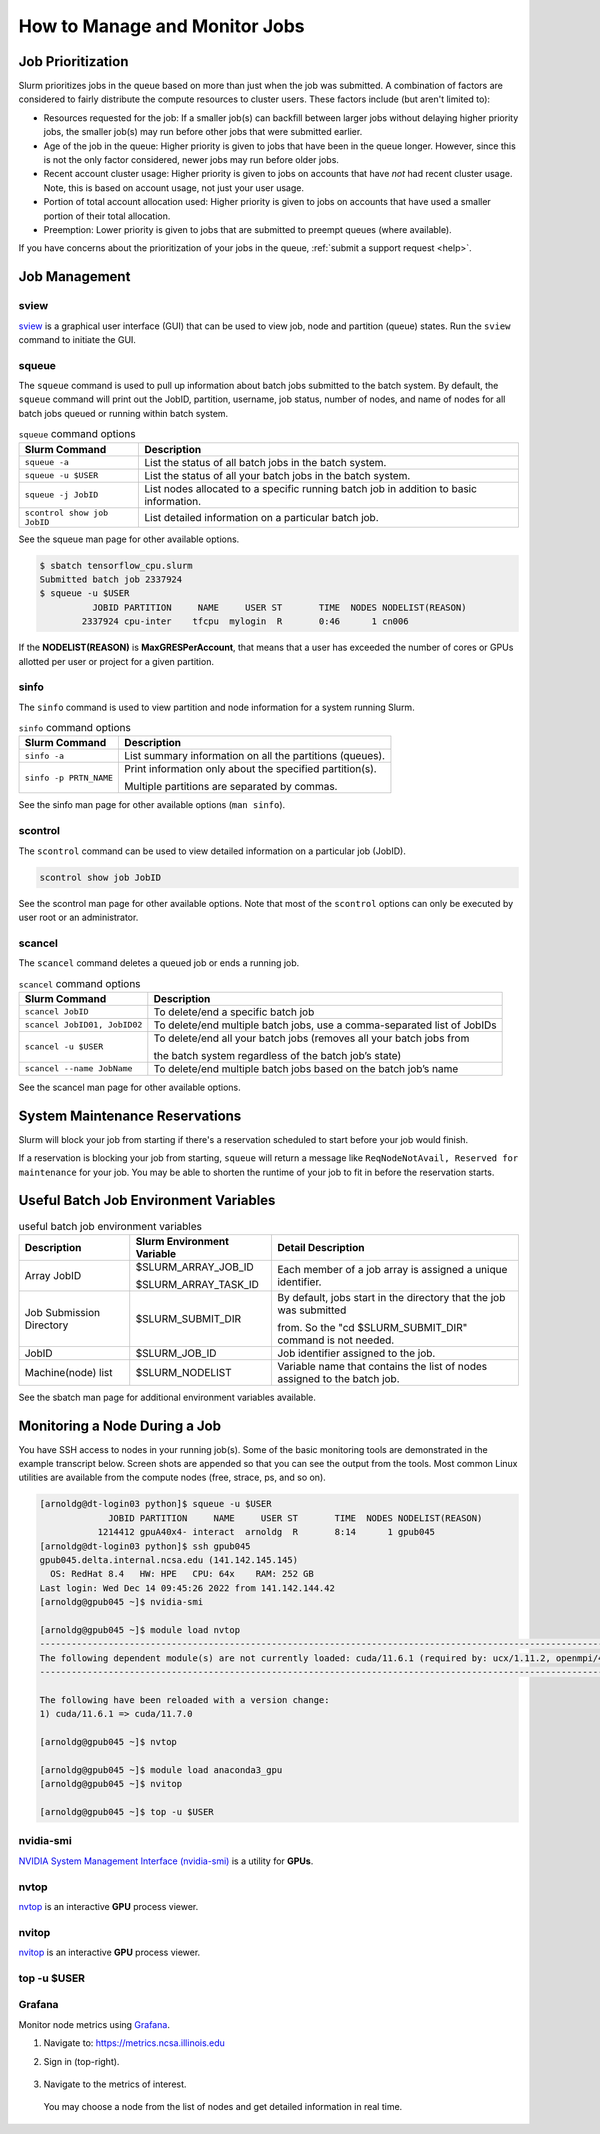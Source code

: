 .. _slurm-monitor:

How to Manage and Monitor Jobs
=================================

Job Prioritization
-------------------

Slurm prioritizes jobs in the queue based on more than just when the job was submitted. A combination of factors are considered to fairly distribute the compute resources to cluster users. These factors include (but aren't limited to):

- Resources requested for the job: If a smaller job(s) can backfill between larger jobs without delaying higher priority jobs, the smaller job(s) may run before other jobs that were submitted earlier.
- Age of the job in the queue: Higher priority is given to jobs that have been in the queue longer. However, since this is not the only factor considered, newer jobs may run before older jobs.
- Recent account cluster usage: Higher priority is given to jobs on accounts that have *not* had recent cluster usage. Note, this is based on account usage, not just your user usage.
- Portion of total account allocation used: Higher priority is given to jobs on accounts that have used a smaller portion of their total allocation.
- Preemption: Lower priority is given to jobs that are submitted to preempt queues (where available).

If you have concerns about the prioritization of your jobs in the queue, :ref:`submit a support request <help>`.

Job Management
----------------

sview 
~~~~~~~

`sview <https://slurm.schedmd.com/sview.html>`_ is a graphical user interface (GUI) that can be used to view job, node and partition (queue) states. Run the ``sview`` command to initiate the GUI.

..  figure:: ../images/slurm/sview-sinfo.png
    :alt: sview view of Slurm partitions

squeue
~~~~~~~

The ``squeue`` command is used to pull up information about batch jobs submitted to the batch system. By default, the ``squeue`` command will print out the JobID,  partition, username, job status, number of nodes, and name of nodes for all batch jobs queued or running within batch system.

.. table:: ``squeue`` command options

  ============================ ============
  Slurm Command                Description
  ============================ ============
  ``squeue -a``                List the status of all batch jobs in the batch system.
  ``squeue -u $USER``          List the status of all your batch jobs in the batch system.
  ``squeue -j JobID``          List nodes allocated to a specific running batch job in addition to basic information.
  ``scontrol show job JobID``  List detailed information on a particular batch job.
  ============================ ============

See the squeue man page for other available options.

.. code-block::

   $ sbatch tensorflow_cpu.slurm
   Submitted batch job 2337924
   $ squeue -u $USER
             JOBID PARTITION     NAME     USER ST       TIME  NODES NODELIST(REASON)
           2337924 cpu-inter    tfcpu  mylogin  R       0:46      1 cn006

If the **NODELIST(REASON)** is **MaxGRESPerAccount**, that means that a user has exceeded the number of cores or GPUs allotted per user or project for a given partition.

sinfo
~~~~~~~

The ``sinfo`` command is used to view partition and node information for a system running Slurm.

.. table:: ``sinfo`` command options

  +------------------------+----------------------------------------------------------+
  | Slurm Command          | Description                                              |
  +========================+==========================================================+
  | ``sinfo -a``           | List summary information on all the partitions (queues). |
  +------------------------+----------------------------------------------------------+
  | ``sinfo -p PRTN_NAME`` | Print information only about the specified partition(s). |
  |                        |                                                          |
  |                        | Multiple partitions are separated by commas.             |
  +------------------------+----------------------------------------------------------+

See the sinfo man page for other available options (``man sinfo``).

scontrol
~~~~~~~~~

The ``scontrol`` command can be used to view detailed information on a particular job (JobID).

.. code-block::

   scontrol show job JobID

See the scontrol man page for other available options. Note that most of the ``scontrol`` options can only be executed by user root or an administrator.

scancel
~~~~~~~~

The ``scancel`` command deletes a queued job or ends a running job.

.. table:: ``scancel`` command options

  +------------------------------+--------------------------------------------------------------------------+
  | Slurm Command                | Description                                                              |
  +==============================+==========================================================================+
  | ``scancel JobID``            | To delete/end a specific batch job                                       |
  +------------------------------+--------------------------------------------------------------------------+
  | ``scancel JobID01, JobID02`` | To delete/end multiple batch jobs, use a comma-separated list of JobIDs  |
  +------------------------------+--------------------------------------------------------------------------+
  | ``scancel -u $USER``         | To delete/end all your batch jobs (removes all your batch jobs from      |
  |                              |                                                                          |
  |                              | the batch system regardless of the batch job’s state)                    |
  +------------------------------+--------------------------------------------------------------------------+
  | ``scancel --name JobName``   | To delete/end multiple batch jobs based on the batch job’s name          |
  +------------------------------+--------------------------------------------------------------------------+

See the scancel man page for other available options.

System Maintenance Reservations
----------------------------------

Slurm will block your job from starting if there's a reservation scheduled to start before your job would finish. 

If a reservation is blocking your job from starting, ``squeue`` will return a message like ``ReqNodeNotAvail, Reserved for maintenance`` for your job.
You may be able to shorten the runtime of your job to fit in before the reservation starts.

Useful Batch Job Environment Variables
-----------------------------------------

.. table:: useful batch job environment variables

  +-------------------------+----------------------------+-------------------------------------------------------------------------+
  | Description             | Slurm Environment Variable | Detail Description                                                      |
  +=========================+============================+=========================================================================+
  | Array JobID             | $SLURM_ARRAY_JOB_ID        | Each member of a job array is assigned a unique identifier.             |
  |                         |                            |                                                                         |
  |                         | $SLURM_ARRAY_TASK_ID       |                                                                         |
  +-------------------------+----------------------------+-------------------------------------------------------------------------+
  | Job Submission Directory| $SLURM_SUBMIT_DIR          | By default, jobs start in the directory that the job was submitted      |
  |                         |                            |                                                                         |
  |                         |                            | from. So the "cd $SLURM_SUBMIT_DIR" command is not needed.              |
  +-------------------------+----------------------------+-------------------------------------------------------------------------+
  | JobID                   | $SLURM_JOB_ID              | Job identifier assigned to the job.                                     |
  +-------------------------+----------------------------+-------------------------------------------------------------------------+
  | Machine(node) list      | $SLURM_NODELIST            | Variable name that contains the list of nodes assigned to the batch job.|
  +-------------------------+----------------------------+-------------------------------------------------------------------------+

See the sbatch man page for additional environment variables available.

.. _mon_node:

Monitoring a Node During a Job
---------------------------------

You have SSH access to nodes in your running job(s). Some of the basic monitoring tools are demonstrated in the example transcript below. Screen shots are appended so that you can see the output from the tools. Most common Linux utilities are available from the compute nodes (free, strace, ps, and so on).

.. code-block::

   [arnoldg@dt-login03 python]$ squeue -u $USER
                JOBID PARTITION     NAME     USER ST       TIME  NODES NODELIST(REASON)
              1214412 gpuA40x4- interact  arnoldg  R       8:14      1 gpub045
   [arnoldg@dt-login03 python]$ ssh gpub045
   gpub045.delta.internal.ncsa.edu (141.142.145.145)
     OS: RedHat 8.4   HW: HPE   CPU: 64x    RAM: 252 GB
   Last login: Wed Dec 14 09:45:26 2022 from 141.142.144.42
   [arnoldg@gpub045 ~]$ nvidia-smi

   [arnoldg@gpub045 ~]$ module load nvtop
   ---------------------------------------------------------------------------------------------------------------------
   The following dependent module(s) are not currently loaded: cuda/11.6.1 (required by: ucx/1.11.2, openmpi/4.1.2)
   ---------------------------------------------------------------------------------------------------------------------

   The following have been reloaded with a version change:
   1) cuda/11.6.1 => cuda/11.7.0

   [arnoldg@gpub045 ~]$ nvtop

   [arnoldg@gpub045 ~]$ module load anaconda3_gpu
   [arnoldg@gpub045 ~]$ nvitop

   [arnoldg@gpub045 ~]$ top -u $USER

nvidia-smi
~~~~~~~~~~~

`NVIDIA System Management Interface (nvidia-smi) <https://developer.nvidia.com/nvidia-system-management-interface>`_ is a utility for **GPUs**.

..  figure:: ../images/slurm/nvidia-smi.png
    :alt: nvidia smi

nvtop
~~~~~~

`nvtop <https://manpages.ubuntu.com/manpages/focal/man1/nvtop.1.html>`_ is an interactive **GPU** process viewer.

..  figure:: ../images/slurm/nvtop.png
    :alt: nvtop

nvitop
~~~~~~

`nvitop <https://nvitop.readthedocs.io/en/latest/>`_ is an interactive **GPU** process viewer.

..  figure:: ../images/slurm/nvitop.png
    :alt: nvitop

top -u $USER
~~~~~~~~~~~~~~

..  figure:: ../images/slurm/top-user.png
    :alt: top

Grafana
~~~~~~~~~

Monitor node metrics using `Grafana <https://grafana.com>`_.

#. Navigate to: https://metrics.ncsa.illinois.edu

#. Sign in (top-right).

   ..  figure:: ../images/slurm/metrics-signin-icon.png
       :alt: sign in icon

#. Navigate to the metrics of interest.

   ..  figure:: ../images/slurm/grafana-metrics-home.png
       :alt: metrics home

   You may choose a node from the list of nodes and get detailed information in real time.

   ..  figure:: ../images/slurm/grafana-metrics-details.png
       :alt: get detailed info
